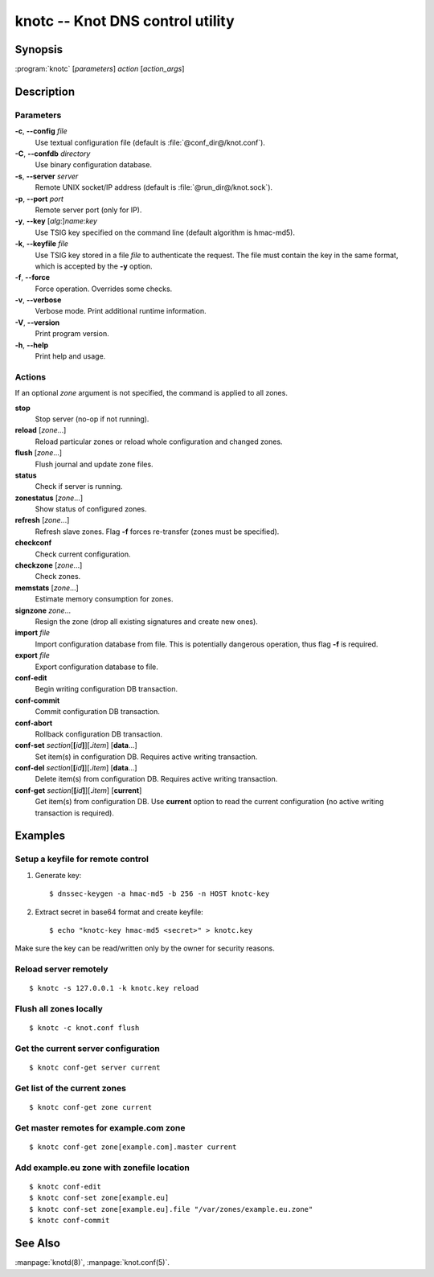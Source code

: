 .. highlight:: console

knotc -- Knot DNS control utility
=================================

Synopsis
--------

:program:`knotc` [*parameters*] *action* [*action_args*]

Description
-----------

Parameters
..........

**-c**, **--config** *file*
  Use textual configuration file (default is :file:`@conf_dir@/knot.conf`).

**-C**, **--confdb** *directory*
  Use binary configuration database.

**-s**, **--server** *server*
  Remote UNIX socket/IP address (default is :file:`@run_dir@/knot.sock`).

**-p**, **--port** *port*
  Remote server port (only for IP).

**-y**, **--key** [*alg*:]\ *name*:*key*
  Use TSIG key specified on the command line (default algorithm is hmac-md5).

**-k**, **--keyfile** *file*
  Use TSIG key stored in a file *file* to authenticate the request. The
  file must contain the key in the same format, which is accepted by the
  **-y** option.

**-f**, **--force**
  Force operation. Overrides some checks.

**-v**, **--verbose**
  Verbose mode. Print additional runtime information.

**-V**, **--version**
  Print program version.

**-h**, **--help**
  Print help and usage.

Actions
.......

If an optional *zone* argument is not specified, the command is applied to all
zones.

**stop**
  Stop server (no-op if not running).

**reload** [*zone*...]
  Reload particular zones or reload whole configuration and changed zones.

**flush** [*zone*...]
  Flush journal and update zone files.

**status**
  Check if server is running.

**zonestatus** [*zone*...]
  Show status of configured zones.

**refresh** [*zone*...]
  Refresh slave zones. Flag **-f** forces re-transfer (zones must be specified).

**checkconf**
  Check current configuration.

**checkzone** [*zone*...]
  Check zones.

**memstats** [*zone*...]
  Estimate memory consumption for zones.

**signzone** *zone*...
  Resign the zone (drop all existing signatures and create new ones).

**import** *file*
  Import configuration database from file. This is potentially dangerous
  operation, thus flag **-f** is required.

**export** *file*
  Export configuration database to file.

**conf-edit**
  Begin writing configuration DB transaction.

**conf-commit**
  Commit configuration DB transaction.

**conf-abort**
  Rollback configuration DB transaction.

**conf-set** *section*\ [**[**\ *id*\ **]**\ ][**.**\ *item*] [**data**...]
  Set item(s) in configuration DB. Requires active writing transaction.

**conf-del** *section*\ [**[**\ *id*\ **]**\ ][**.**\ *item*] [**data**...]
  Delete item(s) from configuration DB. Requires active writing transaction.

**conf-get** *section*\ [**[**\ *id*\ **]**\ ][**.**\ *item*] [**current**]
  Get item(s) from configuration DB. Use **current** option to read the
  current configuration (no active writing transaction is required).

Examples
--------

Setup a keyfile for remote control
..................................

1. Generate key::

     $ dnssec-keygen -a hmac-md5 -b 256 -n HOST knotc-key

2. Extract secret in base64 format and create keyfile::

     $ echo "knotc-key hmac-md5 <secret>" > knotc.key

Make sure the key can be read/written only by the owner for security reasons.

Reload server remotely
......................

::

  $ knotc -s 127.0.0.1 -k knotc.key reload

Flush all zones locally
.......................

::

  $ knotc -c knot.conf flush

Get the current server configuration
....................................

::

  $ knotc conf-get server current

Get list of the current zones
.............................

::

  $ knotc conf-get zone current

Get master remotes for example.com zone
.......................................

::

  $ knotc conf-get zone[example.com].master current

Add example.eu zone with zonefile location
..........................................

::

  $ knotc conf-edit
  $ knotc conf-set zone[example.eu]
  $ knotc conf-set zone[example.eu].file "/var/zones/example.eu.zone"
  $ knotc conf-commit

See Also
--------

:manpage:`knotd(8)`, :manpage:`knot.conf(5)`.
